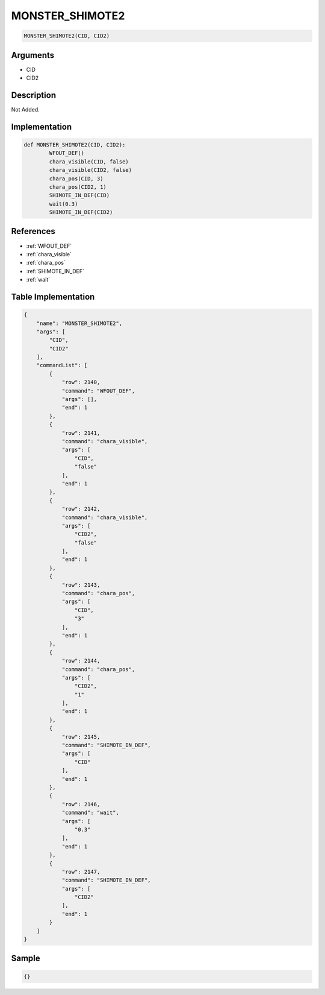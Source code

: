 .. _MONSTER_SHIMOTE2:

MONSTER_SHIMOTE2
========================

.. code-block:: text

	MONSTER_SHIMOTE2(CID, CID2)


Arguments
------------

* CID
* CID2

Description
-------------

Not Added.

Implementation
-------------

.. code-block:: python

	def MONSTER_SHIMOTE2(CID, CID2):
		WFOUT_DEF()
		chara_visible(CID, false)
		chara_visible(CID2, false)
		chara_pos(CID, 3)
		chara_pos(CID2, 1)
		SHIMOTE_IN_DEF(CID)
		wait(0.3)
		SHIMOTE_IN_DEF(CID2)

References
-------------
* :ref:`WFOUT_DEF`
* :ref:`chara_visible`
* :ref:`chara_pos`
* :ref:`SHIMOTE_IN_DEF`
* :ref:`wait`

Table Implementation
-------------

.. code-block:: json

	{
	    "name": "MONSTER_SHIMOTE2",
	    "args": [
	        "CID",
	        "CID2"
	    ],
	    "commandList": [
	        {
	            "row": 2140,
	            "command": "WFOUT_DEF",
	            "args": [],
	            "end": 1
	        },
	        {
	            "row": 2141,
	            "command": "chara_visible",
	            "args": [
	                "CID",
	                "false"
	            ],
	            "end": 1
	        },
	        {
	            "row": 2142,
	            "command": "chara_visible",
	            "args": [
	                "CID2",
	                "false"
	            ],
	            "end": 1
	        },
	        {
	            "row": 2143,
	            "command": "chara_pos",
	            "args": [
	                "CID",
	                "3"
	            ],
	            "end": 1
	        },
	        {
	            "row": 2144,
	            "command": "chara_pos",
	            "args": [
	                "CID2",
	                "1"
	            ],
	            "end": 1
	        },
	        {
	            "row": 2145,
	            "command": "SHIMOTE_IN_DEF",
	            "args": [
	                "CID"
	            ],
	            "end": 1
	        },
	        {
	            "row": 2146,
	            "command": "wait",
	            "args": [
	                "0.3"
	            ],
	            "end": 1
	        },
	        {
	            "row": 2147,
	            "command": "SHIMOTE_IN_DEF",
	            "args": [
	                "CID2"
	            ],
	            "end": 1
	        }
	    ]
	}

Sample
-------------

.. code-block:: json

	{}
